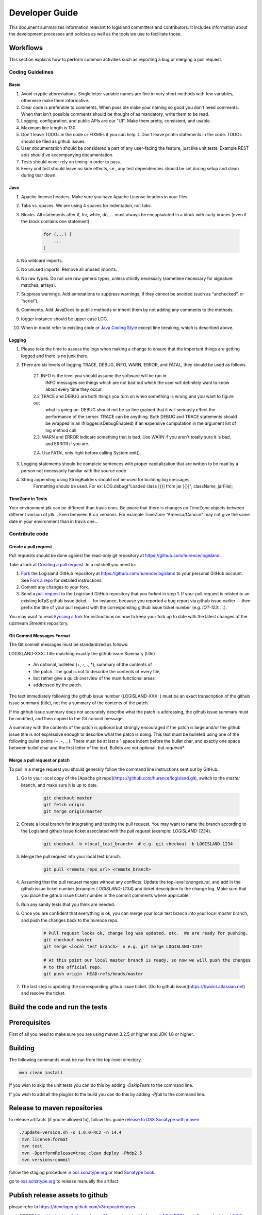 
Developer Guide
===============

This document summarizes information relevant to logisland committers and contributors. 
It includes information about the development processes and policies as well as the tools we use to facilitate those.



Workflows
---------

This section explains how to perform common activities such as reporting a bug or merging a pull request.


Coding Guidelines
+++++++++++++++++

Basic
_____

1. Avoid cryptic abbreviations. Single letter variable names are fine in very short methods with few variables, otherwise make them informative.
2. Clear code is preferable to comments. When possible make your naming so good you don't need comments. When that isn't possible comments should be thought of as mandatory, write them to be read.
3. Logging, configuration, and public APIs are our "UI". Make them pretty, consistent, and usable.
4. Maximum line length is 130.
5. Don't leave TODOs in the code or FIXMEs if you can help it. Don't leave println statements in the code. TODOs should be filed as github issues.
6. User documentation should be considered a part of any user-facing the feature, just like unit tests. Example REST apis should've accompanying documentation.
7. Tests should never rely on timing in order to pass.
8. Every unit test should leave no side effects, i.e., any test dependencies should be set during setup and clean during tear down.

Java
____

1. Apache license headers. Make sure you have Apache License headers in your files. 
2. Tabs vs. spaces. We are using 4 spaces for indentation, not tabs. 
3. Blocks. All statements after if, for, while, do, … must always be encapsulated in a block with curly braces (even if the block contains one statement):

    .. code-block:: java

         for (...) {
             ...
         }

4. No wildcard imports. 
5. No unused imports. Remove all unused imports.
6. No raw types. Do not use raw generic types, unless strictly necessary (sometime necessary for signature matches, arrays).
7. Suppress warnings. Add annotations to suppress warnings, if they cannot be avoided (such as “unchecked”, or “serial”).
8. Comments.  Add JavaDocs to public methods or inherit them by not adding any comments to the methods. 
9. logger instance should be upper case LOG.
10. When in doubt refer to existing code or `Java Coding Style <http://google.github.io/styleguide/javaguide.html>`_ except line breaking, which is described above.
  

Logging
_______

1. Please take the time to assess the logs when making a change to ensure that the important things are getting logged and there is no junk there.
2. There are six levels of logging TRACE, DEBUG, INFO, WARN, ERROR, and FATAL, they should be used as follows.
    
    2.1. INFO is the level you should assume the software will be run in.
     INFO messages are things which are not bad but which the user will definitely want to know about
     every time they occur.
    2.2 TRACE and DEBUG are both things you turn on when something is wrong and you want to figure out
     what is going on. DEBUG should not be so fine grained that it will seriously effect the performance
     of the server. TRACE can be anything. Both DEBUG and TRACE statements should be
     wrapped in an if(logger.isDebugEnabled) if an expensive computation in the argument list of log method call.
    2.3. WARN and ERROR indicate something that is bad. Use WARN if you aren't totally sure it is bad,
     and ERROR if you are.
    2.4. Use FATAL only right before calling System.exit().
    
3. Logging statements should be complete sentences with proper capitalization that are written to be read by a person not necessarily familiar with the source code. 
4. String appending using StringBuilders should not be used for building log messages. 
    Formatting should be used. For ex:
    LOG.debug("Loaded class [{}] from jar [{}]", className, jarFile);
 

TimeZone in Tests
_________________

Your environment jdk can be different than travis ones. Be aware that there is changes on TimeZone objects between different
version of jdk... Even between 8.x.x versions.
For example TimeZone "America/Cancun" may not give the same date in your environment than in travis one...


Contribute code
+++++++++++++++

Create a pull request
_____________________

Pull requests should be done against the read-only git repository at
`https://github.com/hurence/logisland <https://github.com/hurence/logisland>`_.

Take a look at `Creating a pull request <https://help.github.com/articles/creating-a-pull-request>`_.  In a nutshell you
need to:

1. `Fork <https://help.github.com/articles/fork-a-repo>`_ the Logisland GitHub repository at
   `https://github.com/hurence/logisland <https://github.com/hurence/logisland>`_ to your personal GitHub
   account.  See `Fork a repo <https://help.github.com/articles/fork-a-repo>`_ for detailed instructions.
2. Commit any changes to your fork.
3. Send a `pull request <https://help.github.com/articles/creating-a-pull-request>`_ to the Logisland GitHub repository
   that you forked in step 1.  If your pull request is related to an existing IoTaS github issue ticket -- for instance, because
   you reported a bug report via github issue earlier -- then prefix the title of your pull request with the corresponding github issue
   ticket number (e.g. `IOT-123: ...`).

You may want to read `Syncing a fork <https://help.github.com/articles/syncing-a-fork>`_ for instructions on how to keep
your fork up to date with the latest changes of the upstream  `Streams` repository.

Git Commit Messages Format
__________________________

The Git commit messages must be standardized as follows:

LOGISLAND-XXX: Title matching exactly the github issue Summary (title)


    - An optional, bulleted (+, -, ., *), summary of the contents of
    - the patch. The goal is not to describe the contents of every file,
    - but rather give a quick overview of the main functional areas
    - addressed by the patch.


The text immediately following the github issue number (LOGISLAND-XXX: ) must be an exact transcription of the github issue summary (title), not the a summary of the contents of the patch.

If the github issue summary does not accurately describe what the patch is addressing, the github issue summary must be modified, and then copied to the Git commit message.

A summary with the contents of the patch is optional but strongly encouraged if the patch is large and/or the github issue title is not expressive enough to describe what the patch is doing. This text must be bulleted using one of the following bullet points (+, -, ., ). There must be at last a 1 space indent before the bullet char, and exactly one space between bullet char and the first letter of the text. Bullets are not optional, but *required**.


Merge a pull request or patch
_____________________________

To pull in a merge request you should generally follow the command line instructions sent out by GitHub.

1. Go to your local copy of the [Apache git repo](https://github.com/hurence/logisland.git), switch
   to the `master` branch, and make sure it is up to date.


    .. code-block:: sh

        git checkout master
        git fetch origin
        git merge origin/master

2. Create a local branch for integrating and testing the pull request.  You may want to name the branch according to the
   Logisland github issue ticket associated with the pull request (example: `LOGISLAND-1234`).

    .. code-block:: sh

        git checkout -b <local_test_branch>  # e.g. git checkout -b LOGISLAND-1234

3. Merge the pull request into your local test branch.


    .. code-block:: sh

        git pull <remote_repo_url> <remote_branch>

4.  Assuming that the pull request merges without any conflicts:
    Update the top-level `changes.rst`, and add in the github issue ticket number (example: `LOGISLAND-1234`) and ticket
    description to the change log.  Make sure that you place the github issue ticket number in the commit comments where
    applicable.

5. Run any sanity tests that you think are needed.

6. Once you are confident that everything is ok, you can merge your local test branch into your local `master` branch,
   and push the changes back to the hurence repo.

    .. code-block:: sh

        # Pull request looks ok, change log was updated, etc.  We are ready for pushing.
        git checkout master
        git merge <local_test_branch>  # e.g. git merge LOGISLAND-1234

        # At this point our local master branch is ready, so now we will push the changes
        # to the official repo.
        git push origin  HEAD:refs/heads/master

7. The last step is updating the corresponding github issue ticket.  [Go to github issue](https://hwxiot.atlassian.net)
   and resolve the ticket.


Build the code and run the tests
--------------------------------

Prerequisites
-------------
First of all you need to make sure you are using maven 3.2.5 or higher and JDK 1.8 or higher.

Building
--------

The following commands must be run from the top-level directory.

.. code-block:: sh

    mvn clean install

If you wish to skip the unit tests you can do this by adding `-DskipTests` to the command line. 

If you wish to add all the plugins to the build you can do this by adding `-Pfull` to the command line.

Release to maven repositories
-----------------------------
to release artifacts (if you're allowed to), follow this guide `release to OSS Sonatype with maven <http://central.sonatype.org/pages/apache-maven.html>`_

.. code-block:: sh

   ./update-version.sh -o 1.0.0-RC2 -n 14.4
    mvn license:format
    mvn test
    mvn -DperformRelease=true clean deploy -Phdp2.5
    mvn versions:commit


follow the staging procedure in `oss.sonatype.org <https://oss.sonatype.org/#stagingRepositories>`_ or read `Sonatype book <http://books.sonatype.com/nexus-book/reference/staging-deployment.html#staging-maven>`_

go to `oss.sonatype.org <https://oss.sonatype.org/#stagingRepositories>`_ to release manually the artifact



Publish release assets to github
--------------------------------

please refer to `https://developer.github.com/v3/repos/releases <https://developer.github.com/v3/repos/releases>`_

curl -XPOST https://uploads.github.com/repos/Hurence/logisland/releases/v1.0.0-RC2/assets?name=logisland-1.0.0-RC2-bin-hdp2.5.tar.gz -v  --data-binary  @logisland-assembly/target/logisland-0.10.3-bin-hdp2.5.tar.gz --user oalam -H 'Content-Type: application/gzip'



Publish Docker image
--------------------
Building the image

.. code-block:: sh

    # build logisland
    mvn clean install -DskipTests -Pdocker -Dhdp2.5

    # verify image build
    docker images


then login and push the latest image

.. code-block:: sh

    docker login
    docker push hurence/logisland


Publish artifact to github
--------------------------

Tag the release + upload latest tgz
